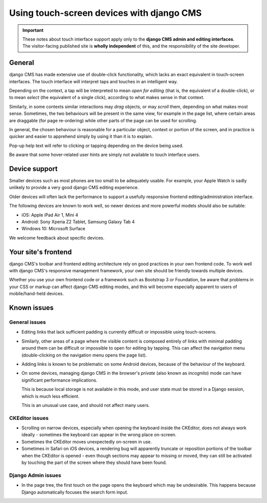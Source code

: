 .. _touch:

Using touch-screen devices with django CMS
==========================================

.. important::

    These notes about touch interface support apply only to the **django CMS admin and
    editing interfaces**. The visitor-facing published site is **wholly independent** of
    this, and the responsibility of the site developer.

General
-------

django CMS has made extensive use of double-click functionality, which lacks an exact
equivalent in touch-screen interfaces. The touch interface will interpret taps and
touches in an intelligent way.

Depending on the context, a tap will be interpreted to mean *open for editing* (that is,
the equivalent of a double-click), or to mean *select* (the equivalent of a single
click), according to what makes sense in that context.

Similarly, in some contexts similar interactions may *drag* objects, or may *scroll*
them, depending on what makes most sense. Sometimes, the two behaviours will be present
in the same view, for example in the page list, where certain areas are draggable (for
page re-ordering) while other parts of the page can be used for scrolling.

In general, the chosen behaviour is reasonable for a particular object, context or
portion of the screen, and in practice is quicker and easier to apprehend simply by
using it than it is to explain.

Pop-up help text will refer to clicking or tapping depending on the device being used.

Be aware that some hover-related user hints are simply not available to touch interface
users.

.. _device-support:

Device support
--------------

Smaller devices such as most phones are too small to be adequately usable. For example,
your Apple Watch is sadly unlikely to provide a very good django CMS editing experience.

Older devices will often lack the performance to support a usefully responsive frontend
editing/administration interface.

The following devices are known to work well, so newer devices and more powerful models
should also be suitable:

- iOS: Apple iPad Air 1, Mini 4
- Android: Sony Xperia Z2 Tablet, Samsung Galaxy Tab 4
- Windows 10: Microsoft Surface

We welcome feedback about specific devices.

Your site's frontend
--------------------

django CMS's toolbar and frontend editing architecture rely on good practices in your
own frontend code. To work well with django CMS's responsive management framework, your
own site should be friendly towards multiple devices.

Whether you use your own frontend code or a framework such as Bootstrap 3 or Foundation,
be aware that problems in your CSS or markup can affect django CMS editing modes, and
this will become especially apparent to users of mobile/hand-held devices.

Known issues
------------

General issues
~~~~~~~~~~~~~~

- Editing links that lack sufficient padding is currently difficult or impossible using
  touch-screens.
- Similarly, other areas of a page where the visible content is composed entirely of
  links with minimal padding around them can be difficult or impossible to open for
  editing by tapping. This can affect the navigation menu (double-clicking on the
  navigation menu opens the page list).
- Adding links is known to be problematic on some Android devices, because of the
  behaviour of the keyboard.
- On some devices, managing django CMS in the browser's *private* (also known as
  *incognito*) mode can have significant performance implications.

  This is because local storage is not available in this mode, and user state must be
  stored in a Django session, which is much less efficient.

  This is an unusual use case, and should not affect many users.

CKEditor issues
~~~~~~~~~~~~~~~

- Scrolling on narrow devices, especially when opening the keyboard inside the CKEditor,
  does not always work ideally - sometimes the keyboard can appear in the wrong place
  on-screen.
- Sometimes the CKEditor moves unexpectedly on-screen in use.
- Sometimes in Safari on iOS devices, a rendering bug will apparently truncate or
  reposition portions of the toolbar when the CKEditor is opened - even though sections
  may appear to missing or moved, they can still be activated by touching the part of
  the screen where they should have been found.

Django Admin issues
~~~~~~~~~~~~~~~~~~~

- In the page tree, the first touch on the page opens the keyboard which may be
  undesirable. This happens because Django automatically focuses the search form input.
